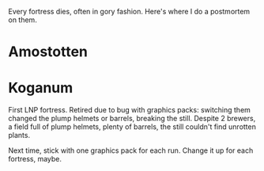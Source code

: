 Every fortress dies, often in gory fashion. Here's where I do a postmortem on them.

* Amostotten
* Koganum
First LNP fortress. Retired due to bug with graphics packs: switching
them changed the plump helmets or barrels, breaking the still. Despite
2 brewers, a field full of plump helmets, plenty of barrels, the still
couldn't find unrotten plants. 

Next time, stick with one graphics pack for each run. Change it up for
each fortress, maybe.
